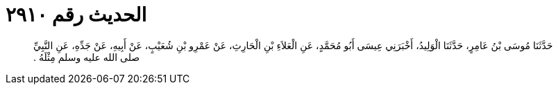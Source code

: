 
= الحديث رقم ٢٩١٠

[quote.hadith]
حَدَّثَنَا مُوسَى بْنُ عَامِرٍ، حَدَّثَنَا الْوَلِيدُ، أَخْبَرَنِي عِيسَى أَبُو مُحَمَّدٍ، عَنِ الْعَلاَءِ بْنِ الْحَارِثِ، عَنْ عَمْرِو بْنِ شُعَيْبٍ، عَنْ أَبِيهِ، عَنْ جَدِّهِ، عَنِ النَّبِيِّ صلى الله عليه وسلم مِثْلَهُ ‏.‏